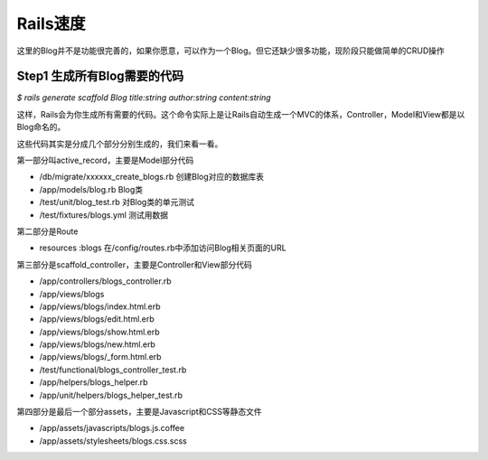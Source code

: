 ===============================================================================
Rails速度
===============================================================================

这里的Blog并不是功能很完善的，如果你愿意，可以作为一个Blog。但它还缺少很多功能，现阶段只能做简单的CRUD操作

Step1 生成所有Blog需要的代码
===============================================================================
*$ rails generate scaffold Blog title:string author:string content:string*

这样，Rails会为你生成所有需要的代码。这个命令实际上是让Rails自动生成一个MVC的体系，Controller，Model和View都是以Blog命名的。

这些代码其实是分成几个部分分别生成的，我们来看一看。

第一部分叫active_record，主要是Model部分代码

* /db/migrate/xxxxxx_create_blogs.rb 创建Blog对应的数据库表
* /app/models/blog.rb Blog类
* /test/unit/blog_test.rb 对Blog类的单元测试
* /test/fixtures/blogs.yml 测试用数据

第二部分是Route

* resources :blogs 在/config/routes.rb中添加访问Blog相关页面的URL

第三部分是scaffold_controller，主要是Controller和View部分代码

* /app/controllers/blogs_controller.rb
* /app/views/blogs
* /app/views/blogs/index.html.erb
* /app/views/blogs/edit.html.erb
* /app/views/blogs/show.html.erb
* /app/views/blogs/new.html.erb
* /app/views/blogs/_form.html.erb
* /test/functional/blogs_controller_test.rb
* /app/helpers/blogs_helper.rb
* /app/unit/helpers/blogs_helper_test.rb

第四部分是最后一个部分assets，主要是Javascript和CSS等静态文件

* /app/assets/javascripts/blogs.js.coffee
* /app/assets/stylesheets/blogs.css.scss
